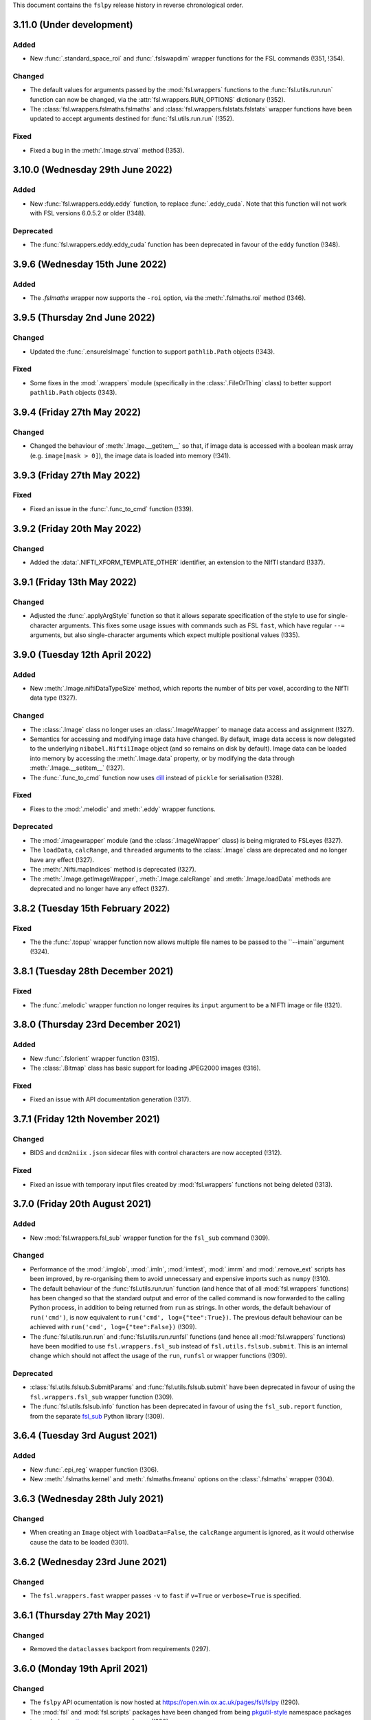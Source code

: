 This document contains the ``fslpy`` release history in reverse chronological
order.


3.11.0 (Under development)
--------------------------


Added
^^^^^


* New :func:`.standard_space_roi` and :func:`.fslswapdim` wrapper functions
  for the FSL commands (!351, !354).


Changed
^^^^^^^


* The default values for arguments passed by the :mod:`fsl.wrappers` functions
  to the :func:`fsl.utils.run.run` function can now be changed, via the
  :attr:`fsl.wrappers.RUN_OPTIONS` dictionary (!352).
* The :class:`fsl.wrappers.fslmaths.fslmaths` and
  :class:`fsl.wrappers.fslstats.fslstats` wrapper functions have been updated
  to accept arguments destined for :func:`fsl.utils.run.run` (!352).


Fixed
^^^^^


* Fixed a bug in the :meth:`.Image.strval` method (!353).


3.10.0 (Wednesday 29th June 2022)
---------------------------------


Added
^^^^^


* New :func:`fsl.wrappers.eddy.eddy` function, to replace :func:`.eddy_cuda`.
  Note that this function will not work with FSL versions 6.0.5.2 or older
  (!348).


Deprecated
^^^^^^^^^^


* The :func:`fsl.wrappers.eddy.eddy_cuda` function has been deprecated in
  favour of the ``eddy`` function (!348).


3.9.6 (Wednesday 15th June 2022)
--------------------------------


Added
^^^^^


* The `.fslmaths` wrapper now supports the ``-roi`` option, via the
  :meth:`.fslmaths.roi` method (!346).


3.9.5 (Thursday 2nd June 2022)
------------------------------


Changed
^^^^^^^


* Updated the :func:`.ensureIsImage` function to support ``pathlib.Path``
  objects (!343).


Fixed
^^^^^


* Some fixes in the :mod:`.wrappers` module (specifically in the
  :class:`.FileOrThing` class) to better support ``pathlib.Path`` objects
  (!343).


3.9.4 (Friday 27th May 2022)
----------------------------


Changed
^^^^^^^


* Changed the behaviour of :meth:`.Image.__getitem__` so that, if image
  data is accessed with a boolean mask array (e.g. ``image[mask > 0]``),
  the image data is loaded into memory (!341).


3.9.3 (Friday 27th May 2022)
----------------------------


Fixed
^^^^^


* Fixed an issue in the :func:`.func_to_cmd` function (!339).


3.9.2 (Friday 20th May 2022)
----------------------------


Changed
^^^^^^^


* Added the :data:`.NIFTI_XFORM_TEMPLATE_OTHER` identifier, an extension to the
  NIfTI standard (!337).


3.9.1 (Friday 13th May 2022)
----------------------------


Changed
^^^^^^^


* Adjusted the :func:`.applyArgStyle` function so that it allows separate
  specification of the style to use for single-character arguments. This
  fixes some usage issues with commands such as FSL ``fast``, which have
  regular ``--=`` arguments, but also single-character arguments which
  expect multiple positional values (!335).


3.9.0 (Tuesday 12th April 2022)
-------------------------------


Added
^^^^^


* New :meth:`.Image.niftiDataTypeSize` method, which reports the number
  of bits per voxel, according to the NIfTI data type (!327).


Changed
^^^^^^^


* The :class:`.Image` class no longer uses an :class:`.ImageWrapper` to
  manage data access and assignment (!327).
* Semantics for accessing and modifying image data have changed. By default,
  image data access is now delegated to the underlying ``nibabel.Nifti1Image``
  object (and so remains on disk by default). Image data can be loaded into
  memory by accessing the :meth:`.Image.data` property, or by modifying the
  data through :meth:`.Image.__setitem__` (!327).
* The :func:`.func_to_cmd` function now uses `dill
  <https://dill.readthedocs.io/en/latest/>`_ instead of ``pickle`` for
  serialisation (!328).


Fixed
^^^^^


* Fixes to the :mod:`.melodic` and :meth:`.eddy` wrapper functions.


Deprecated
^^^^^^^^^^


* The :mod:`.imagewrapper` module (and the :class:`.ImageWrapper` class) is
  being migrated to FSLeyes (!327).
* The ``loadData``, ``calcRange``, and ``threaded`` arguments to the
  :class:`.Image` class are deprecated and no longer have any effect (!327).
* The :meth:`.Nifti.mapIndices` method is deprecated (!327).
* The :meth:`.Image.getImageWrapper`, :meth:`.Image.calcRange` and
  :meth:`.Image.loadData` methods are deprecated and no longer have any effect
  (!327).


3.8.2 (Tuesday 15th February 2022)
----------------------------------


Fixed
^^^^^


* The the :func:`.topup` wrapper function now allows multiple file names to
  be passed to the ``--imain``argument (!324).


3.8.1 (Tuesday 28th December 2021)
----------------------------------


Fixed
^^^^^


* The :func:`.melodic` wrapper function no longer requires its ``input``
  argument to be a NIFTI image or file (!321).



3.8.0 (Thursday 23rd December 2021)
-----------------------------------


Added
^^^^^


* New :func:`.fslorient` wrapper function (!315).
* The :class:`.Bitmap` class has basic support for loading JPEG2000 images
  (!316).


Fixed
^^^^^


* Fixed an issue with API  documentation generation (!317).



3.7.1 (Friday 12th November 2021)
---------------------------------


Changed
^^^^^^^


* BIDS and ``dcm2niix`` ``.json`` sidecar files with control characters
  are now accepted (!312).


Fixed
^^^^^


* Fixed an issue with temporary input files created by :mod:`fsl.wrappers`
  functions not being deleted (!313).


3.7.0 (Friday 20th August 2021)
-------------------------------


Added
^^^^^


* New :mod:`fsl.wrappers.fsl_sub` wrapper function for the ``fsl_sub``
  command (!309).


Changed
^^^^^^^


* Performance of the :mod:`.imglob`, :mod:`.imln`, :mod:`imtest`, :mod:`.imrm`
  and :mod:`.remove_ext` scripts has been improved, by re-organising them to
  avoid unnecessary and expensive imports such as ``numpy`` (!310).
* The default behaviour of the :func:`fsl.utils.run.run` function (and hence
  that of all :mod:`fsl.wrappers` functions) has been changed so that the
  standard output and error of the called command is now forwarded to the
  calling Python process, in addition to being returned from ``run`` as
  strings. In other words, the default behaviour of ``run('cmd')``, is now
  equivalent to ``run('cmd', log={"tee":True})``. The previous default
  behaviour can be achieved with ``run('cmd', log={"tee":False})`` (!309).
* The :func:`fsl.utils.run.run` and :func:`fsl.utils.run.runfsl` functions
  (and hence all :mod:`fsl.wrappers` functions) have been modified to use
  ``fsl.wrappers.fsl_sub`` instead of ``fsl.utils.fslsub.submit``. This is an
  internal change which should not affect the usage of the ``run``, ``runfsl``
  or wrapper functions (!309).


Deprecated
^^^^^^^^^^


* :class:`fsl.utils.fslsub.SubmitParams` and :func:`fsl.utils.fslsub.submit`
  have been deprecated in favour of using the ``fsl.wrappers.fsl_sub`` wrapper
  function (!309).
* The :func:`fsl.utils.fslsub.info` function has been deprecated in favour of
  using the ``fsl_sub.report`` function, from the separate `fsl_sub
  <https://git.fmrib.ox.ac.uk/fsl/fsl_sub>`_ Python library (!309).


3.6.4 (Tuesday 3rd August 2021)
-------------------------------


Added
^^^^^


* New :func:`.epi_reg` wrapper function (!306).
* New :meth:`.fslmaths.kernel` and :meth:`.fslmaths.fmeanu` options on the
  :class:`.fslmaths` wrapper (!304).


3.6.3 (Wednesday 28th July 2021)
--------------------------------


Changed
^^^^^^^


* When creating an ``Image`` object with ``loadData=False``, the ``calcRange``
  argument is ignored, as it would otherwise cause the data to be loaded
  (!301).


3.6.2 (Wednesday 23rd June 2021)
--------------------------------


Changed
^^^^^^^


* The ``fsl.wrappers.fast`` wrapper passes ``-v`` to ``fast`` if ``v=True`` or
  ``verbose=True`` is specified.


3.6.1 (Thursday 27th May 2021)
------------------------------


Changed
^^^^^^^


* Removed the ``dataclasses`` backport from requirements (!297).


3.6.0 (Monday 19th April 2021)
------------------------------


Changed
^^^^^^^


* The ``fslpy`` API ocumentation is now hosted at
  https://open.win.ox.ac.uk/pages/fsl/fslpy (!290).
* The :mod:`fsl` and :mod:`fsl.scripts` packages have been changed from being
  `pkgutil-style
  <https://packaging.python.org/guides/packaging-namespace-packages/#pkgutil-style-namespace-packages>`_
  namespace packages to now being `native
  <https://packaging.python.org/guides/packaging-namespace-packages/#native-namespace-packages>`_
  namespace packages (!290).
* The :class:`.TaskThread` now allows an error handler function to be
  specified, which is run on the :mod:`.idle` loop (!283).
* The :func:`.bids.loadMetadata` function no long resolves sym-links when
  determining whether a file is contained within a BIDS data set (!287).
* The :class:`.Image` class can now be created from a ``pathlib.Path`` object
  (!292).
* Some functions in the :mod:`.path` module can now be used with
  ``pathlib.Path`` objects (!293).


Deprecated
^^^^^^^^^^


* Deprecated a number of GUI-specific properties in the
  :mod:`fsl.utils.platform` module, including ``frozen``, ``haveGui``,
  ``canHaveGui``, ``inSSHSession``, ``inVNCSession``, ``wxPlatform``,
  ``wxFlavour``, ``glVersion``, ``glRenderer``, and ``glIsSoftwareRenderer``.
  Equivalent functions are being added to the ``fsleyes-widgets`` library
  (!285).
* The :mod:`fsl.utils.filetree` package has been deprecated, and will be
  removed in a future version of ``fslpy`` - it is now published as a separate
  library on [PyPI](https://pypi.org/project/file-tree/) (!286).


Fixed
^^^^^

* Fixed an edge-case in the :mod:`.gifti` module, where a surface with a
  single triangle was being loaded incorrectly (!288).
* Fixed an issue in the :func:`.func_to_cmd` function, where it was
  unintentionally leaving flie handles open (!291).



3.5.3 (Tuesday 9th February 2021)
---------------------------------


Fixed
^^^^^


* Fixed a bug in :func:`.featanalysis.loadClusterResults` (!281).


3.5.2 (Friday 29th January 2021)
---------------------------------


Fixed
^^^^^


* Adjusted the :func:`.dicom.scanDir` function so that it will set a
  default value for ``SeriesDescription`` if it is not present in the
  ``dcm2niix`` ``json`` output (!279).
* Fixed some issues with API documentation generation (!279).


3.5.1 (Thursday 21st January 2021)
----------------------------------


Added
^^^^^


* New :func:`.featanalysis.loadFsf` function, for loading arbitrary ``.fsf``
  files (!276).


Fixed
^^^^^


* Adjustments to :mod:`.dicom` tests to work with different versions of
  ``dcm2niix`` (!277).


3.5.0 (Wednesday 20th January 2021)
-----------------------------------


Added
^^^^^


* New ``fsl_anat.tree``, for use with the :mod:`.filetree` package (!264).
* New :func:`.fsl_prepare_fieldmap` wrapper function (!265).
* The :class:`.fslmaths` wrapper now supports the ``fslmaths -s`` option
  via the :meth:`.fslmaths.smooth` method (!271).


Fixed
^^^^^


* Windows/WSL-specific workaround to the :func:`fsl.utils.run.run` function to
  avoid console windows from popping up, when used from a graphical program
  (!272).


3.4.0 (Tuesday 20th October 2020)
---------------------------------


Added
^^^^^


* New :mod:`.tbss` wrapper functions for `TBSS
  <https://fsl.fmrib.ox.ac.uk/fsl/fslwiki/TBSS>`_ commands.


Changed
^^^^^^^


* Calls to functions in the :mod:`.assertions` module are disabled when a
  wrapper function is called with ``cmdonly=True``.


3.3.3 (Wednesday 13th October 2020)
-----------------------------------


Changed
^^^^^^^


* The :func:`.fileOrImage` (and related) decorators will not manipulate the
  return value of a decorated function if an argument ``cmdonly=True`` is
  passed. This is so that wrapper functions will directly return the command
  that would be executed when ``cmdonly=True``.


3.3.2 (Tuesday 12th October 2020)
---------------------------------


Changed
^^^^^^^


* Most :func:`.wrapper` functions now accept an argument called ``cmdonly``
  which, if ``True``, will cause the generated command-line call to be
  returned, instead of executed.


3.3.1 (Thursday 8th October 2020)
---------------------------------


Changed
^^^^^^^


* The :func:`.affine.decompose` and :func:`.affine.compose` functions now
  have the ability to return/accept shear components.


Fixed
^^^^^


* Fixed a bug in the :func:`.affine.decompose` function which was corrupting
  the scale estimates when given an affine containing shears.


3.3.0 (Tuesday 22nd September 2020)
-----------------------------------


Added
^^^^^

* New ported versions of various core FSL tools, including ``imrm``, ``imln``,
  ``imtest``, ``fsl_abspath``, ``remove_ext``, ``Text2Vest``, and
  ``Vest2Text``.
* New :func:`.gps` function, wrapping the FSL ``gps`` command.
* New :func:`.vest.loadVestFile` and :func:`.vest.generateVest` functions.


Changed
^^^^^^^


* Updates to the BIDS filetree specification.


Fixed
^^^^^


* The :class:`.CoefficientField` class now works with alternate reference
  images (i.e. a reference image with different dimensions to that which
  was originally used when the non-linear transformation was calculated).


3.2.2 (Thursday 9th July 2020)
------------------------------


Changed
^^^^^^^


* The :func:`.fslsub.func_to_cmd` function allows more fine-grained control
  over whether the script file is removed after the job has finished running.


3.2.1 (Tuesday 23rd June 2020)
------------------------------


Changed
^^^^^^^


* Minor updates to documentation.


3.2.0 (Thursday 11th June 2020)
-------------------------------


Added
^^^^^


* A new :func:`.fslsub.hold` function to wait on previously submitted jobs, to
  be used in place of the ``wait`` function.


Removed
^^^^^^^


* The :func:`.fslsub.wait` (and :func:`.run.wait`) function has been removed, as
  repeated calls to ``qstat`` can adversely affect the cluster job submission
  system.


3.1.0 (Thursday 21st May 2020)
------------------------------


Added
^^^^^


* New :mod:`.cifti` module, providing classes and functions for working with
  `CIFTI <https://www.nitrc.org/projects/cifti/>`_ data.
* New :func:`.winpath` and :func:`wslpath` functions for working with paths
  when using FSL in a Windows Subsystem for Linux (WSL) environment.
* New :func:`.wslcmd` function for generating a path to a FSL command installed
  in a WSL environment.
* New :meth:`.Platform.fslwsl` attribute for detecting whether FSL is installed
  in a WSL environment.
* New :meth:`.Image.niftiDataType` property.
* The :class:`.FileTree` class has been updated to allow creation of
  deep copies via the new :meth:`.FileTree.copy` method.


Changed
^^^^^^^


* :func:`.Image` objects created from ``numpy`` arrays will be NIFTI1 or
  NIFTI2, depending on the value of the ``$FSLOUTPUTTYPE`` environment
  variable.


Fixed
^^^^^


* Updated the :func:`.fast` wrapper to support some single-character
  command-line flags.


3.0.1 (Wednesday 15th April 2020)
---------------------------------


Changed
^^^^^^^


* The :func:`.isMelodicDir` function now accepts directories that do not end
  with ``.ica``, as long as all required files are present.
* Added the ``dataclasses`` backport, so ``fslpy`` is now compatible with
  Python 3.6 again.


3.0.0 (Sunday 29th March 2020)
------------------------------


Added
^^^^^


* New wrapper functions for the FSL :class:`.fslstats`, :func:`.prelude` and
  :func:`applyxfm4D` commands.
* New ``firstDot`` option to the :func:`.path.getExt`,
  :func:`.path.removeExt`, and :func:`.path.splitExt`, functions, offering
  rudimentary support for double-barrelled filenames.
* The :func:`.nonlinear.applyDeformation` function now accepts a ``premat``
  affine, which is applied to the input image before the deformation field.
* New :class:`.SubmitParams` class, providing a higer level interface for
  cluster submission.
* New :meth:`.FileTree.load_json` and  :meth:`.FileTree.save_json` methods.


Changed
^^^^^^^


* ``fslpy`` now requires a minimum Python version of 3.7.
* The default value for the ``partial_fill`` option to :meth:`.FileTree.read`
  has been changed to ``False``. Accordingly, the :class:`.FileTreeQuery`
  calls the :meth:`.FileTree.partial_fill` method on the ``FileTree`` it is
  given.
* The :func:`.gifti.relatedFiles` function now supports files with
  BIDS-style naming conventions.
* The :func:`.run.run` and :func:`.run.runfsl` functions now pass through any
  additional keyword arguments to ``subprocess.Popen`` or, if ``submit=True``,
  to :func:`fslsub.submit`.
* The :func:`.fslsub.submit` function now accepts an ``env`` option, allowing
  environment variables to be specified.
* The :func:`.run.runfsl` function now raises an error on attempts to
  run a command which is not present in ``$FSLDIR/bin/`` (e.g. ``ls``).
* The :mod:`.bids` module has been updated to support files with any
  extension, not just those in the core BIDS specification (``.nii``,
  ``.nii.gz``, ``.json``, ``.tsv``).
* The return value of a function decorated with :func:`.fileOrImage`,
  :func:`.fileOrArray`, or :func:`.fileOrText` is now accessed via an attribute
  called ``stdout``, instead of ``output``.
* Output files of functions decorated with :func:`.fileOrImage`,
  :func:`.fileOrArray`, or :func:`.fileOrText`, which have been loaded via the
  :attr:`.LOAD` symbol, can now be accessed as attributes of the returned
  results object, in addition to being accessed as dict items.
* Wrapper functions decorated with the :func:`.fileOrImage`,
  :func:`.fileOrArray`, or :func:`.fileOrText` decorators will now pass all
  arguments and return values through unchanged if an argument called ``submit``
  is passed in, and is set to ``True`` (or any non-``False``
  value). Furthermore, in such a scenario a :exc:`ValueError` will be raised if
  any in-memory objects or ``LOAD`` symbols are passed.
* The :func:`.fileOrText` decorator has been updated to work with input
  values - file paths must be passed in as ``pathlib.Path`` objects, so they
  can be differentiated from input values.
* Loaded :class:`.Image` objects returned by :mod:`fsl.wrappers` functions
  are now named according to the wrapper function argument name.


Fixed
^^^^^


* Updated the :func:`.prepareArgs` function to use ``shlex.split`` when
  preparing shell command arguments, instead of performing a naive whitespace
  split.
* Fixed some bugs in the :func:`.fslsub.info` and :func:`.fslinfo.wait`
  functions.
* Fixed the :func:`.DeformationField.transform` method so it works with
  a single set of coordinates.
* :class:`.Image` creation does not fail if ``loadMeta`` is set, and a
  sidecar file containing invalid JSON is present.

Removed
^^^^^^^


* Removed the deprecated ``.StatisticAtlas.proportions``,
  ``.StatisticAtlas.coordProportions``, and
  ``.StatisticAtlas.maskProportions`` methods.
* Removed the deprecated ``indexed`` option to :meth:`.Image.__init__`.
* Removed the deprecated ``.Image.resample`` method.
* Removed the deprecated ``.image.loadIndexedImageFile`` function.
* Removed the deprecatd ``.FileTreeQuery.short_names`` and
  ``.Match.short_name`` properties.
* Removed the deprecated ``.idle.inIdle``, ``.idle.cancelIdle``,
  ``.idle.idleReset``, ``.idle.getIdleTimeout``, and
  ``.idle.setIdleTimeout`` functions.
* Removed the deprecated ``resample.calculateMatrix`` function.


2.8.4 (Monday 2nd March 2020)
-----------------------------


Added
^^^^^


* Added a new ``partial_fill`` option to :meth:`.FileTree.read`, which
  effectively eliminates any variables which only have one value. This was
  added to accommodate some behavioural changes that were introduced in 2.8.2.



2.8.3 (Friday 28th February 2020)
---------------------------------


Fixed
^^^^^


* Fixed a bug in the :meth:`.Image.save` method.


2.8.2 (Thursday 27th February 2020)
-----------------------------------


Fixed
^^^^^


* Fixed some subtle bugs in the :func:`.filetree.utils.get_all` function.


2.8.1 (Thursday 20th February 2020)
-----------------------------------


Fixed
^^^^^


* Fixed a bug where an error would be raised on attempts to load an image file
  without a BIDS-compatible name from a BIDS-like directory.


2.8.0 (Wednesday 29th January 2020)
-----------------------------------


Added
^^^^^


* New :meth:`.Nifti.adjust` method, for creating a copy of a :class:`.Nifti`
  header with adjusted shape, pixdims, and affine. This can be useful for
  creating a resampling reference.
* New :func:`.affine.rescale` function, for adjusting a scaling matrix.
* New :func:`.mghimage.voxToSurfMat` function, for creating a
  voxel-to-freesurfer affine transform from any image.


Changed
^^^^^^^


* The :class:`.ImageWrapper` now maintains its own image data cache, rather
  than depending on ``nibabel``.
* Internal changes to avoid using the deprecated
  ``nibabel.dataobj_images.DataobjImage.get_data`` method.


Fixed
^^^^^


* Improved the algorithm used by the :func:`.mesh.needsFixing` function.
* The :meth:`.fslmaths.run` method now accepts :attr:`.wrappers.LOAD` as an
  output specification.
* Fixed a bug in the :class:`.Mesh` class to prevent indices from being loaded
  as floating point type.
* Fixed a bug in the :func:`.resample` function.
* Fixed a bug in the :class:`.MGHImage` class, which was causing pixdims to
  be overridden by scales derived from the affine.


Deprecated
^^^^^^^^^^


* :func:`.calculateMatrix` - its functionality has been moved to the
  :func:`.affine.rescale` function.


2.7.0 (Wednesday 6th November 2019)
-----------------------------------


Added
^^^^^


* New ``until`` option to the :func:`.idle.block` function.
* New :meth:`.Idle.neverQueue` setting, which can be used to force all
  tasks passed to :func:`.idle.idle` to be executed synchronously.
* New :meth:`.IdleLoop.synchronous` context manager, to temporarily change the
  value of :meth:`.IdleLoop.neverQueue`.
* New :mod:`.bids` module, containing a few simple functions for working with
  `BIDS <https://bids.neuroimaging.io>`_ datasets.
* New :func:`.image.loadMetadata` function, and ``loadMeta`` option to the
  :class:`.Image` class, to automatically find and load any sidecar JSON files
  associated with an image file.


Changed
^^^^^^^


* Internal reorganisation in the :mod:`.idle` module.


Fixed
^^^^^


* Fixed incorrect usage of ``setuptools.find_packages``, which was causing
  unit tests to be installed.


Deprecated
^^^^^^^^^^


* :func:`.idle.inIdle` - replaced by :meth:`.IdleLoop.inIdle`.
* :func:`.idle.cancelIdle` - replaced by :meth:`.IdleLoop.cancelIdle`.
* :func:`.idle.idleReser` - replaced by :meth:`.IdleLoop.idleReset`.
* :func:`.idle.getIdleTimeout` - replaced by :meth:`.IdleLoop.callRate`.
* :func:`.idle.setIdleTimeout` - replaced by :meth:`.IdleLoop.callRate`.


2.6.2 (Monday 7th October 2019)
-------------------------------


Changed
^^^^^^^


* Added a debugging hook in the :mod:`.idle` module.
* The :func:`.fslsub.submit` function is now more flexible in the way it
  accepts the command and input arguments.
* The :func:`.run.prepareArgs` function has been renamed (from
  ``_prepareArgs``).


2.6.1 (Thursday 19th September 2019)
------------------------------------


Changed
^^^^^^^


* ``fslpy`` is no longer tested against Python 3.5, and is now tested against
  Python 3.6, 3.7, and 3.8.


2.6.0 (Tuesday 10th September 2019)
-----------------------------------


Added
^^^^^


* New :meth:`.Image.iscomplex` attribute.
* Support for a new ``Statistic`` atlas type.


Changed
^^^^^^^


* The :class:`.Cache` class has a new ``lru`` option, allowing it to be used
  as a least-recently-used cache.
* The :mod:`fsl.utils.filetree` module has been refactored to make it easier
  for the :mod:`.query` module to work with file tree hierarchies.
* The :meth:`.LabelAtlas.get` method has a new ``binary`` flag, allowing
  either a binary mask, or a mask with the original label value, to be
  returned.
* The :mod:`.dicom` module has been updated to work with the latest version of
  ``dcm2niix``.


Deprecated
^^^^^^^^^^


* :meth:`.ProbabilisticAtlas.proportions`,
  :meth:`.ProbabilisticAtlas.maskProportions`, and
  :meth:`.ProbabilisticAtlas.labelProportions` have been deprecated in favour
  of :meth:`.StatisticAtlas.values`, :meth:`.StatisticAtlas.maskValues`, and
  :meth:`.StatisticAtlas.labelValues`


2.5.0 (Tuesday 6th August 2019)
-------------------------------


Added
^^^^^


* New :meth:`.Image.getAffine` method, for retrieving an affine between any of
  the voxel, FSL, or world coordinate systems.
* New :mod:`fsl.transforms` package, which contains classes and functions for
  working with linear and non-linear FLIRT and FNIRT transformations.
* New static methods :meth:`.Nifti.determineShape`,
  :meth:`.Nifti.determineAffine`, :meth:`.Nifti.generateAffines`, and
  :meth:`.Nifti.identifyAffine`.
* New prototype :mod:`fsl.transforms.x5`  module, for reading/writing linear
  and non-linear X5 files (*preliminary release, subject to change*).
* New prototype :mod:`.fsl_convert_x5` :mod:`.fsl_apply_x5` programs, for
  working with X5 transformations (*preliminary release, subject to change*).



Changed
^^^^^^^


* The :mod:`.vest.looksLikeVestLutFile` function has been made slightly more
  lenient.
* `h5py <https://www.h5py.org/>`_ has been added to the ``fslpy`` dependencies.


Deprecated
^^^^^^^^^^


* The :mod:`fsl.utils.transform` module has been deprecated; its functions can
  now be found in the :mod:`fsl.transforms.affine` and
  :mod:`fsl.transform.flirt` modules.


2.4.0 (Wednesday July 24th 2019)
--------------------------------


Added
^^^^^


* New :mod:`.image.roi` module, for extracting an ROI of an image, or expanding
  its field-of-view.


Changed
^^^^^^^


* The :mod:`.resample_image` script has been updated to support resampling of
  images with more than 3 dimensions.


2.3.1 (Friday July 5th 2019)
----------------------------


Fixed
^^^^^


* The :class:`.Bitmap` class now supports greyscale images and palette images.


2.3.0 (Tuesday June 25th 2019)
------------------------------


Added
^^^^^


* New :class:`.Bitmap` class, for loading bitmap images. The
  :meth:`.Bitmap.asImage` method can be used to convert a ``Bitmap`` into
  an :class:`.Image`.
* The :class:`.Image` class now has support for the ``RGB24`` and ``RGBA32``
  NIfTI data types.
* New :attr:`.Image.nvals` property, for use with ``RGB24``/``RGBA32``
  images.
* New :meth:`.LabelAtlas.get` and :meth:`ProbabilisticAtlas.get` methods,
  which return an :class:`.Image` for a specific region.
* The :meth:`.AtlasDescription.find` method also now a ``name`` parameter,
  allowing labels to be looked up by name.
* New :meth:`.FileTree.defines` and :meth:`.FileTree.on_disk` methods, to
  replace the :func:`.FileTree.exists` method.


Fixed
^^^^^


* The :func:`.makeWriteable` function will always create a copy of an
  ``array`` if its base is a ``bytes`` object.
* Fixed a bug in the :meth:`.GitfitMesh.loadVertices` method.
* Fixed a bug in the :meth:`.Mesh.addVertices` method where the wrong face
  normals could be used for newly added vertex sets.


2.2.0 (Wednesday May 8th 2019)
------------------------------


Added
^^^^^


* New :mod:`.resample_image` script.
* New :mod:`.resample` module (replacing the :func:`.Image.resample` method),
  containing functions to resample an :class:`.Image`.
* New :func:`.resample.resampleToPixdim` and
  :func:`.resample.resampleToReference` functions, convenience wrappers around
  :func:`.resample.resample`.
* New :func:`.idle.block` function.


Changed
^^^^^^^


* The :func:`.resample` function (formerly :meth:`.Image.resample`) now
  accepts ``origin`` and ``matrix`` parameters, which can be used to adjust
  the alignment of the voxel grids of the input and output images.
* The :func:`.transform.decompose` function now accepts both ``(3, 3)``
  and ``(4, 4)`` matrices.


Fixed
^^^^^


* Minor fixes to some :mod:`.filetree.filetree` tree definitions.


Deprecated
^^^^^^^^^^


* The :meth:`.Image.resample` method has been deprecated in favour of the
  :func:`.resample.resample` function.


2.1.0 (Saturday April 13th 2019)
--------------------------------


Added
^^^^^


* New tensor conversion routines in the :mod:`.dtifit` module (Michiel
  Cottaar).
* New :func:`.makeWriteable` function which ensures that a ``numpy.array`` is
  writeable, and creates a copy if necessary


Changed
^^^^^^^


* The :class:`.GiftiMesh` class no longer creates copies of the mesh
  vertex/index arrays. This means that, these arrays will be flagged as
  read-only.
* The :class:`.Mesh` class handles vertex data sets requiring different
  triangle unwinding orders, at the cost of potentially having to store
  two copies of the mesh indices.


Fixed
^^^^^


* The :class:`.FeatDesign` class now handles "compressed" voxelwise EV files,
  such as those generated by `PNM
  <https://fsl.fmrib.ox.ac.uk/fsl/fslwiki/PNM>`_.


2.0.1 (Monday April 1st 2019)
-----------------------------


Fixed
^^^^^


* Fixed a bug with the :func:`.gifti.relatedFiles` function returning
  duplicate files.


2.0.0 (Friday March 20th 2019)
------------------------------


Added
^^^^^

* New :mod:`fsl.utils.filetree` package for defining and working with
  file/directory templates (Michiel Cottaar).
* Simple built-in :mod:`.deprecated` decorator.
* New :mod:`fsl.data.utils` module, which currently contains one function
  :func:`.guessType`, which guesses the data type of a file/directory path.
* New :func:`.commonBase` function for finding the common prefix of a set of
  file/directory paths.


Changed
^^^^^^^


* Removed support for Python 2.7 and 3.4.
* Minimum required version of ``nibabel`` is now 2.3.
* The :class:`.Image` class now fully delegates to ``nibabel`` for managing
  file handles.
* The :class:`.GiftiMesh` class can now load surface files which contain
  vertex data, and will accept surface files which end in ``.gii``, rather
  than requiring files which end in ``.surf.gii``.
* The ``name`` property of :class:`.Mesh` instances can now be updated.


Removed
^^^^^^^

* Many deprecated items removed.


Deprecated
^^^^^^^^^^


* Deprecated the :func:`.loadIndexedImageFile`  function, and the ``indexed``
  flag to the :class:`.Image` constructor.


1.13.3 (Friday February 8th 2019)
---------------------------------


Fixed
^^^^^


* Fixed an issue with the :func:`.dicom.loadSeries` using memory-mapping for
  image files that would subsequently be deleted.
* Fixed an issue in the :class:`.GiftiMesh` class, where
  ``numpy``/``nibabel`` was returning read-only index arrays.


1.13.2 (Friday November 30th 2018)
----------------------------------


Changed
^^^^^^^


* The :meth:`.Image.resample` method now supports images with more than three
  dimensions.
* The :func:`fsl.utils.fslsub.submit` now returns the job-id as a string
  rather than a one-element tuple. It now also accepts a nested sequence
  of job ids rather than just a flat sequence. This will also changes the
  output from the function wrappers in :mod:`fsl.wrappers` if submitted.


Fixed
^^^^^


* Fix to the :class:`.ImageWrapper` regarding complex data types.


1.13.1 (Friday November 23rd 2018)
----------------------------------


Fixed
^^^^^


* Added a missing ``image`` attribute in the :class:`.VoxelwiseConfoundEV`
  class.
* Make sure that FEAT ``Cluster`` objects (created by the
  :func:`.loadClusterResults` function) contain ``p`` and ``logp`` attributes,
  even when cluster thresholding was not used.


1.13.0 (Thursday 22nd November 2018)
------------------------------------


Added
^^^^^

* New wrapper functions for :func:`.fsl_anat`, :func:`.applytopup` (Martin
  Craig).
* New :func:`.fileOrText` decorator for use in wrapper functions (Martin
  Craig).


Changed
^^^^^^^

* Various minor changes and enhancements to the FSL function :mod:`.wrappers`
  interfaces (Martin Craig).


Fixed
^^^^^

* The ``immv`` and ``imcp`` scripts now accept incorrect file extensions on
  input arguments.


1.12.0 (Sunday October 21st 2018)
---------------------------------


Changed
^^^^^^^


* The ``extract_noise`` script has been renamed to :mod:`.fsl_ents`.
* Increased the minimum required version of ``dcm2niix`` in the
  :mod:`fsl.data.dicom` module.


Deprecated
^^^^^^^^^^


* The ``extract_noise`` script.


1.11.1 (Friday September 14th 2018
----------------------------------


Fixed
^^^^^


* Fixed a Python 2 incompatibility in the :mod:`.settings` module.


1.11.0 (Thursday September 13th 2018)
-------------------------------------


Added
^^^^^


* A couple of new convenience functions to the :mod:`.settings` module.


Changed
^^^^^^^


* Development (test and documentation dependencies) are no longer listed
  in ``setup.py`` - they now need to be installed manually.
* Removed conda build infrastructure.


1.10.3 (Sunday September 9th 2018)
----------------------------------


Added
^^^^^


* The :func:`.parseVersionString` function accepts (and ignores) `local
  version identifer
  <https://www.python.org/dev/peps/pep-0440/#local-version-identifiers>`_
  strings.


1.10.2 (Friday September 7th 2018)
----------------------------------


Fixed
^^^^^


* The :meth:`.Image.save` method was not handling memory-mapped images
  correctly.


1.10.1 (Friday August 3rd 2018)
-------------------------------


Changed
^^^^^^^


* Minor adjustmenets to improve Windows compatibility.


Fixed
^^^^^

* The :mod:`.FEATImage.getCOPE` method was returning PE images.


1.10.0 (Wednesday July 18th 2018)
---------------------------------


Added
^^^^^


* A new script, :mod:`.extract_noise`, which can be used to extract ICA
  component time courses from a MELODIC ICA analysis.
* New :func:`.path.allFiles` function which returns all files underneath a
  directory.
* The :func:`.fileOrImage` and :func:`.fileOrArray` decorators now support
  loading of files which are specified with an output basename.
* New :mod:`.fast` wrapper function for the FSL FAST tool.


Changed
^^^^^^^


* When using the :func:`.run.run` function, the command output/error streams
  are now forwarded immediately.
* Removed dependency on ``pytest-runner``.


1.9.0 (Monday June 4th 2018)
----------------------------


Added
^^^^^


* New :meth:`.Image.data` property method, for easy access to image data
  as a ``numpy`` array.
* New ``log`` option to the :func:`.run.run` function, allowing more
  fine-grained control over sub-process output streams.
* New :meth:`.Platform.fsldevdir` property, allowing the ``$FSLDEVDIR``
  environment variable to be queried/changed.


Changed
^^^^^^^


* :meth:`.Image.ndims` has been renamed to :meth:`.Image.ndim`, to align
  more closely with ``numpy`` naming conventions.
* The ``err`` and ``ret`` parameters to the :func:`.run.run` function have
  been renamed to ``stderr`` and ``exitcode`` respectively.
* The :func:`.runfsl` function will give priority to the ``$FSLDEVDIR``
  environment variable if it is set.


Deprecated
^^^^^^^^^^


* :meth:`.Image.ndims`.
* The ``err`` and ``ret`` parameters to :func:`.run.run`.


1.8.1 (Friday May 11th 2018)
----------------------------


Changed
^^^^^^^


* The :func:`.fileOrImage` decorator function now accepts :class:`.Image`
  objects as well as ``nibabel`` image objects.


1.8.0 (Thursday May 3rd 2018)
-----------------------------


Added
^^^^^


* New :mod:`.wrappers` package, containing wrapper functions for a range of
  FSL tools.
* New :mod:`fsl.utils.run` module, to replace the :mod:`fsl.utils.callfsl`
  module.
* New :mod:`fsl.utils.fslsub` module, containing a :func:`.fslsub.submit`
  function which submits a cluster job via ``fsl_sub``.
* Assertions (in the :mod:`.assertions` module) can be disabled with the
  new :func:`.assertions.disabled` context manager.
* New :mod:`fsl.utils.parse_data` module containing various neuroimaging
  data constructors for use with ``argparse``.
* The :func:`.memoize.skipUnchanged` decorator has an ``invalidate`` function
  which allows its cache to be cleared.


Changed
^^^^^^^


* The :func:`.tempdir` function has an option to not change to the newly
  created directory.


Deprecated
^^^^^^^^^^


* The :mod:`fsl.utils.callfsl` module (replaced with :mod:`fsl.utils.run`).


1.7.2 (Monday March 19th 2018)
------------------------------


Added
^^^^^


* Added the :meth:`.MGHImage.voxToSurfMat` and related properties, giving
  access to the voxel-to-surface affine for an MGH image.


1.7.1 (Monday March 12th 2018)
------------------------------



Changed
^^^^^^^


* Adjusted :func:`.parseVersionString` so it accepts ``.dev*`` suffixes.


Fixed
^^^^^


* Removed deprecated use of :func:`.imagewrapper.canonicalShape`.


1.7.0 (Tuesday March 6th 2018)
------------------------------


Added
^^^^^


* The :mod:`fsl.utils.assertions` module contains a range of functions
  which can be used to assert that some condition is met.
* The :mod:`fsl.utils.ensure` module contains a range of functions (currently
  just one) which can be used to ensure that some condiution is met.


Changed
^^^^^^^


* The :mod:`.settings` module now saves its files in a format that is
  compatible with Python 2 and 3.
* The :func:`.tempdir` function now accepts a ``root`` argument, which
  specifies the location in which the temporary directory should be created.
* An image's data source can now be set via  :meth:`.Image.__init__`.
* :meth:`.MGHImage` objects now have a :meth:`.MGHImage.save` method.
* Adjustments to the ``conda`` package build and deployment process.
* The :func:`.ImageWrapper.canonicalShape` function has been moved
  to the :mod:`.data.image` class.
* The :func:`.ImageWrapper.naninfrange` function has been moved
  into its own :mod:`.naninfrange` module.


Fixed
^^^^^


* Fixed a bug in the :class:`.MutexFactory` class.


Deprecated
^^^^^^^^^^


* :func:`.ImageWrapper.canonicalShape` (moved to the :mod:`.data.image` module)
* :func:`.ImageWrapper.naninfrange` function (moved to the :mod:`.naninfrange`
  module)


1.6.8 (Monday February 12th 2018)
---------------------------------


* The `atlasq`, `immv`, `imcp` and `imglob` scripts suppress some warnings.


1.6.7 (Friday February 9th 2018)
--------------------------------


* More further adjustments to the ``conda`` package build.
* Adjustments to pypi source distribution - the ``requirements-extra.txt`` file
  was not being included.


1.6.6 (Thursday February 8th 2018)
----------------------------------


* Further adjustments to the ``conda`` package build.


1.6.5 (Tuesday February 6th 2018)
---------------------------------


* Adjustments to the ``conda`` package build.


1.6.4 (Monday February 5th 2018)
--------------------------------


* The :mod:`.platform` module emits a warning if it cannot import ``wx``.


1.6.3 (Friday February 2nd 2018)
--------------------------------


* Minor enhancements to the :class:`.WeakFunctionRef` class.
* Some bugfixes to the :mod:`fsl.utils.imcp` module, with respect to handling
  relative path names, moving file groups (e.g. `.img`/`.hdr` pairs), and
  non-existent directories.


1.6.2 (Tuesday January 30th 2018)
---------------------------------


* Updates to the ``conda`` installation process.
* A new script is installed when ``fslpy`` is installed via ``pip`` or
  ``conda`` - ``atlasquery``, which emulates the FSL ``atlasquery`` tool.


1.6.1 (Monday January 29th 2018)
--------------------------------


* Removed ``lxml`` as a dependency - this was necessary in older versions of
  ``trimesh``.


1.6.0 (Friday January 26th 2018)
--------------------------------


* The new :class:`.Mesh` class is now the base class for all mesh types. It
  has been written to allow multiple sets of vertices to be associated with a
  mesh object (to support e.g. white matter, inflated, spherical models for a
  GIFTI/freeusrfer mesh).
* The new :class:`.VTKMesh` class must now be used for loading VTK model files,
  instead of the old :class:`.TriangleMesh` class.
* The new :class:`.Mesh` class uses the ``trimesh`` library
  (https://github.com/mikedh/trimesh) to perform various geometrical
  operations, accessible via new :meth:`.Mesh.rayIntersection`,
  :meth:`.Mesh.planeIntersection`, :meth:`.Mesh.nearestVertex` methods.
* The :class:`.Nifti` and :class:`.Mesh` classes have new methods allowing
  arbitrary metadata to be stored with the image, as key-value
  pairs. These are provided by a new mixin class, :class:`.Meta`.
* Freesurer surface files and vertex data can now be loaded via the
  :class:`.FreesurferMesh` class, in the new :mod:`.freesurfer` module.
* Freesurfer ``mgz`` / ``mgh`` image files can now be loaded via the new
  :mod:`.mghimage` module. Internally, these image files are converted to NIFTI
  - the :class:`.MGHImage` class derives from the :class:`.Image` class.
* Meta-data access methods on the :class:`.DicomImage` class have been
  deprecated, as their functionality is provided by the new :class:`.Meta`
  mixin.
* The :class:`.TriangleMesh` class has been deprecated in favour of the new
  :class:`.Mesh` class.
* Optional dependencies ``wxpython``, ``indexed_gzip``, ``trimesh``, and
  ``rtree`` are now listed separately, so ``fslpy`` can be used without them
  (although relevant functionality will be disabled if they are not present).


1.5.4 (Wednesday January 10th 2018)
-----------------------------------


* Actually included the fix that was supposed to be in version 1.5.3.


1.5.3 (Tuesday January 9th 2018)
--------------------------------


* Bug fix to :meth:`.ImageWrapper.__expandCoverage` - was not correctly handling
  large images with lots of ``nan`` values.


1.5.2 (Tuesday January 2nd 2018)
--------------------------------


* Fixed issue with ``MANIFEST.in`` file.


1.5.1 (Thursday December 14th 2017)
-----------------------------------


* Fixed bug in :func:`.dicom.scanDir` function related to data series ordering.


1.5.0 (Wednesday December 13th 2017)
------------------------------------


* New module :mod:`.dicom`, which provides a thin wrapper on top of Chris
  Rorden's `dcm2niix <https://github.com/rordenlab/dcm2niix>`_.
* New module :mod:`.tempdir`, which has a convenience function for creating
  temporary directories.
* Fixed small issue in :meth:`.Image.dtype` - making sure that it access
  image data via the :class:`.ImageWrapper`, rather than via the `Nifti1Image`
  object.


1.4.2 (Tuesday December 5th 2017)
---------------------------------


* New function :func:`.transform.rmsdev` function, which implements the RMS
  deviation equation for comparing two affine transformations (FMRIB Technical
  Report TR99MJ1, available at https://www.fmrib.ox.ac.uk/datasets/techrep/).
* Some small bugfixes to the :mod:`.atlasq` and :mod:`.atlases` moduless.


1.4.1 (Thursday November 9th 2017)
----------------------------------


* Fixed bug in ``setup.py``.


1.4.0 (Thursday November 9th 2017)
----------------------------------


* The :func:`.uniquePrefix` function now raises a :exc:`~.path.PathError`
  instead of a :exc:`.ValueError`, when an invalid path is provided.
* The :mod:`fsl.utils.async` module is now deprecated, as ``async`` will
  become a reserved word in Python 3.7. It has been renamed to
  ``fsl.utils.idle``, with no other API changes.
* For image file pairs, the ``hdr`` extension now takes precedence over the
  ``img`` extension, when using the :func:`fsl.data.image.addExt` (and
  related) functions.
* The :func:`fsl.utils.path.addExt` function accepts a new parameter,
  ``unambiguous`` which causes it to allow an ambiguous prefix, and return
  all matching paths.
* New :mod:`~fsl.scripts.atlasq` application, intended to replace the FSL
  ``atlasquery`` tool.
* New :mod:`~fsl.scripts.imglob` application, intended to replace the FSL
  ``imglob`` tool.
* The :meth:`.Image.resample` method explicitly raises a ``ValueError``
  if incompatible shapes are provided.


1.3.1 (Wednesday October 25th 2017)
-----------------------------------


* Fixed bug in :meth:`.Platform.wxPlatform` causing it to always return
  ``WX_UNKNOWN``.


1.3.0 (Wednesday October 25th 2017)
-----------------------------------


* :class:`.Atlas` classes can now pass ``kwargs`` through to the
  :class:`.Image` constructor.
* :class:`.LabelAtlas` image values no longer need to match the index of the
  label into the :class:`.AtlasDescription` ``labels`` list. This means that
  label atlas XML files may contain non-sequential label values.
* :class:`.Cache` now implements ``__getitem__`` and ``__setitem__``
* The :func:`.image.read_segments` function (monkey-patched into ``nibabel``)
  is deprecated, as it is no longer necessary as of ``nibabel`` 2.2.0.
* :func:`.platform.isWidgetAlive` is deprecated in favour of an equivalent
  function in the ``fsleyes-widgets`` library.
* ``scipy`` is now explicitly listed as a requirement (this should have been
  done in 1.2.1).



1.2.2 (Saturday October 21st 2017)
----------------------------------


* The :func:`.image.read_segments` function is only monkey-patched into
  ``nibabel`` 2.1.0, as it breaks when used with 2.2.0.


1.2.1 (Saturday October 7th 2017)
---------------------------------


* If an :class:`.Image` is passed an existing ``nibabel`` header object,
  it creates a copy, rather than using the original.
* New :meth:`.Image.resample` method, which resamples the image data to a
  different resolution.
* New :meth:`.LabelAtlas.coordLabel`, :meth:`.LabelAtlas.maskLabel`,
  :meth:`.ProbabilisticAtlas.coordProportions` and
  :meth:`.ProbabilisticAtlas.maskProportions` methods. The ``coord``
  methods perform coordinate queries in voxel or world coordinates,
  and the ``mask`` methods perform mask-based queries.


1.2.0 (Thursday September 21st 2017)
------------------------------------


* :meth:`fsl.data.image.Nifti.voxelsToScaledVoxels` method deprecated in
  favour of new :meth:`.Nifti.voxToScaledVoxMat` and
  :meth:`Nifti.scaledVoxToVoxMat` properties.


1.1.0 (Monday September 11th 2017)
----------------------------------


* The :mod:`fsl` package is now a ``pkgutil``-style `namespace package
  <https://packaging.python.org/guides/packaging-namespace-packages/>`_, so it
  can be used for different projects.
* Updates to :class:`fsl.data.image.Nifti` and :class:`fsl.data.image.Image`
  to add support for images with more than 4 dimensions:
  - New ``ndims`` property
  - ``is4DImage`` method deprecated


1.0.5 (Thursday August 10th 2017)
---------------------------------


* New functions and further adjustments in :mod:`fsl.utils.transform` module:

 - :func:`.transform.rotMatToAffine` converts a ``(3, 3)`` rotation matrix
   into a ``(4, 4)`` affine.
 - :func:`.transform.transformNormal` applies an affine transform to one or
   more vectors.
 - :func:`.transform.veclength` calculates the length of a vector
 - :func:`.transform.normalise` normalises a vector
 - :func:`.transform.scaleOffsetXform` adjusted to have more flexibility with
   respect to inputs.
 - :func:`.transform.decompose` can return rotations either as three
   axis-angles, or as a rotation matrix

* Updates to :class:`fsl.data.mesh.TriangleMesh` - ``vertices`` and ``indices``
  are now ``property`` attributes. New lazily generated ``normals`` and
  ``vnormals`` properties (face and vertex normals respectively). Option
  to ``__init__`` to fix the face winding order of a mesh.
* :func:`fsl.utils.memoize.memoize` decorator made into a class rather than a
  function. The new :class:`.Memoize` class has an ``invalidate`` method, which
  clears the cache.


1.0.4 (Friday July 14th 2017)
-----------------------------


* Python 2/3 compatibility fix to :mod:`fsl.utils.callfsl`.
* Fix to :func:`fsl.utils.transform.scaleOffsetXform` - accepts inputs
  that are not lists.
* :func:`fsl.utils.transform.compose` accepts either a sequence of three
  axis angles, or a ``(3, 3)`` rotation matrix.


1.0.3 (Sunday June 11th 2017)
-----------------------------


* Fix to :mod:`fsl.utils.async` which was breaking environments where multiple
  ``wx.App`` instances were being created.


1.0.2 (Thursday June 8th 2017)
------------------------------


* Python 2/3 compatibility fixes
* New :func:`fsl.version.patchVersion` function.


1.0.1 (Sunday 4th June 2017)
----------------------------


* New version number parsing functions in :mod:`fsl.version`.


1.0.0 (Saturday May 27th 2017)
------------------------------


* Removed many GUI-related modules - they have been moved to the
  ``fsleyes-widgets`` project. The following modules have been removed:
  - :mod:`fsl.utils.colourbarbitmap`
  - :mod:`fsl.utils.dialog`
  - :mod:`fsl.utils.imagepanel`
  - :mod:`fsl.utils.layout`
  - :mod:`fsl.utils.platform`
  - :mod:`fsl.utils.runwindow`
  - :mod:`fsl.utils.status`
  - :mod:`fsl.utils.textbitmap`
  - :mod:`fsl.utils.typedict`
  - :mod:`fsl.utils.webpage`
* :mod:`fsl.utils.settings` module rewritten. It no longer uses ``wx``,
  but instead stores plain-text and ``pickle`` files in the user's home
  directory.
* Software GL renderer test in :mod:`fsl.utils.platform` is more lenient
* New :class:`.AtlasLabel` class
* :meth:`.Image.__init__` allows arguments to be passed through to
  ``nibabel.load``.
* New :meth:`.Nifti.strval` method to handle escaped strings in NIFTI headers.
* Python 2/3 compatibility fixes


0.11.0 (Thursday April 20th 2017)
---------------------------------


* First public release as part of FSL 5.0.10
